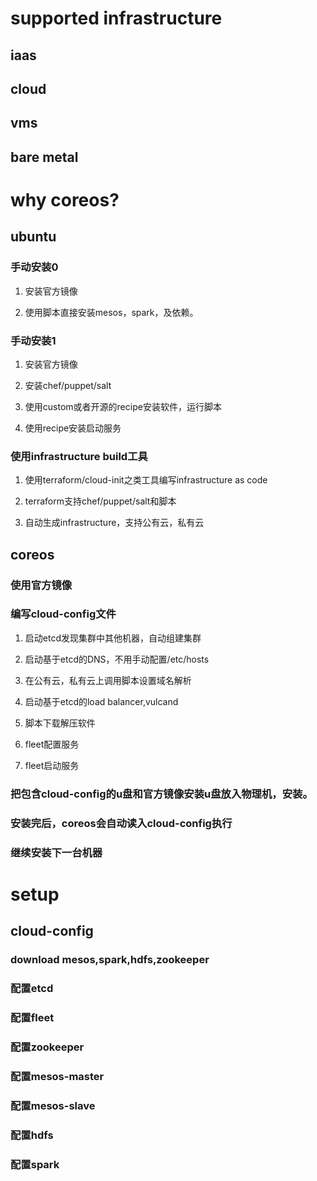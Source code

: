 * supported infrastructure
** iaas
** cloud
** vms
** bare metal
* why coreos?
** ubuntu
*** 手动安装0
**** 安装官方镜像
**** 使用脚本直接安装mesos，spark，及依赖。
*** 手动安装1
**** 安装官方镜像
**** 安装chef/puppet/salt
**** 使用custom或者开源的recipe安装软件，运行脚本
**** 使用recipe安装启动服务
*** 使用infrastructure build工具
**** 使用terraform/cloud-init之类工具编写infrastructure as code
**** terraform支持chef/puppet/salt和脚本
**** 自动生成infrastructure，支持公有云，私有云
** coreos
*** 使用官方镜像
*** 编写cloud-config文件
**** 启动etcd发现集群中其他机器，自动组建集群
**** 启动基于etcd的DNS，不用手动配置/etc/hosts
**** 在公有云，私有云上调用脚本设置域名解析
**** 启动基于etcd的load balancer,vulcand
**** 脚本下载解压软件
**** fleet配置服务
**** fleet启动服务
*** 把包含cloud-config的u盘和官方镜像安装u盘放入物理机，安装。
*** 安装完后，coreos会自动读入cloud-config执行
*** 继续安装下一台机器
* setup
** cloud-config
*** download mesos,spark,hdfs,zookeeper
*** 配置etcd
*** 配置fleet
*** 配置zookeeper
*** 配置mesos-master
*** 配置mesos-slave
*** 配置hdfs
*** 配置spark

